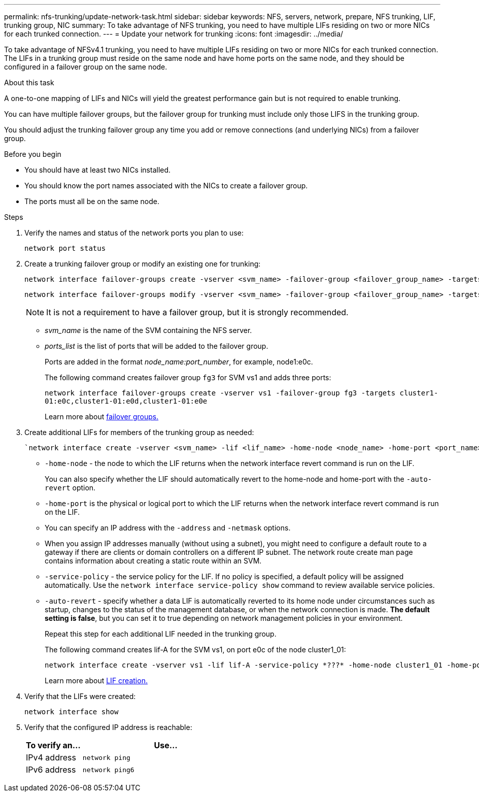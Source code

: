 ---
permalink: nfs-trunking/update-network-task.html
sidebar: sidebar
keywords: NFS, servers, network, prepare, NFS trunking, LIF, trunking group, NIC
summary: To take advantage of NFS trunking, you need to have multiple LIFs  residing on two or more NICs for each trunked connection.
---
= Update your network for trunking  
:icons: font
:imagesdir: ../media/

[lead]
To take advantage of NFSv4.1 trunking, you need to have multiple LIFs residing on two or more NICs for each trunked connection. The LIFs in a trunking group must reside on the same node and have home ports on the same node, and they should be configured in a failover group on the same node.

.About this task

A one-to-one mapping of LIFs and NICs will yield the greatest performance gain but is not required to enable trunking.

You can have multiple failover groups, but the failover group for trunking must include only those LIFS in the trunking group.

You should adjust the trunking failover group any time you add or remove connections (and underlying NICs) from a failover group.

.Before you begin

* You should have at least two NICs installed.
* You should know the port names associated with the NICs to create a failover group.
* The ports must all be on the same node.

.Steps

. Verify the names and status of the network ports you plan to use:
+
[source,cli]
----
network port status
----

. Create a trunking failover group or modify an existing one for trunking:
+
[source,cli]
----
network interface failover-groups create -vserver <svm_name> -failover-group <failover_group_name> -targets <ports_list>
----
+
[source,cli]
----
network interface failover-groups modify -vserver <svm_name> -failover-group <failover_group_name> -targets <ports_list>
----
NOTE: It is not a requirement to have a failover group, but it is strongly recommended. 
//why?
+
* _svm_name_ is the name of the SVM containing the NFS server.
+
* _ports_list_ is the list of ports that will be added to the failover group.
+
Ports are added in the format _node_name:port_number_, for example, node1:e0c.
+
The following command creates failover group `fg3` for SVM vs1 and adds three ports:
+
`network interface failover-groups create -vserver vs1 -failover-group fg3 -targets cluster1-01:e0c,cluster1-01:e0d,cluster1-01:e0e`
+
Learn more about link:../networking/configure_failover_groups_and_policies_for_lifs_overview.html[failover groups.]

. Create additional LIFs for members of the trunking group as needed:
+
[source,cli]
----
`network interface create -vserver <svm_name> -lif <lif_name> -home-node <node_name> -home-port <port_name> -address <IP_address> -netmask <IP_address> [-service-policy <policy>] [-auto-revert {true|false}]
----
+
* `-home-node` - the node to which the LIF returns when the network interface revert command is run on the LIF.
+
You can also specify whether the LIF should automatically revert to the home-node and home-port with the `-auto-revert` option.
+
* `-home-port` is the physical or logical port to which the LIF returns when the network interface revert command is run on the LIF.
+
* You can specify an IP address with the `-address` and `-netmask` options.
+
* When you assign IP addresses manually (without using a subnet), you might need to configure a default route to a gateway if there are clients or domain controllers on a different IP subnet. The network route create man page contains information about creating a static route within an SVM.
+
* `-service-policy` - the service policy for the LIF. If no policy is specified, a default policy will be assigned automatically. Use the `network interface service-policy show` command to review available service policies.
+
* `-auto-revert` - specify whether a data LIF is automatically reverted to its home node under circumstances such as startup, changes to the status of the management database, or when the network connection is made. *The default setting is false*, but you can set it to true depending on network management policies in your environment.
+
Repeat this step for each additional LIF needed in the trunking group.
+
The following command creates lif-A for the SVM vs1, on port e0c of the node cluster1_01:
+
----
network interface create -vserver vs1 -lif lif-A -service-policy *???* -home-node cluster1_01 -home-port e0c -address 192.0.2.0
----
+
Learn more about link:../networking/create_lifs.html[LIF creation.]

. Verify that the LIFs were created:
+
[source,cli]
----
network interface show
----

. Verify that the configured IP address is reachable:
+
[cols=2*,options="header",cols="25,75"]

|===
| To verify an...
| Use...
| IPv4 address | `network ping`
| IPv6 address | `network ping6`
|===

// 2023 Jan 09, ONTAPDOC-552